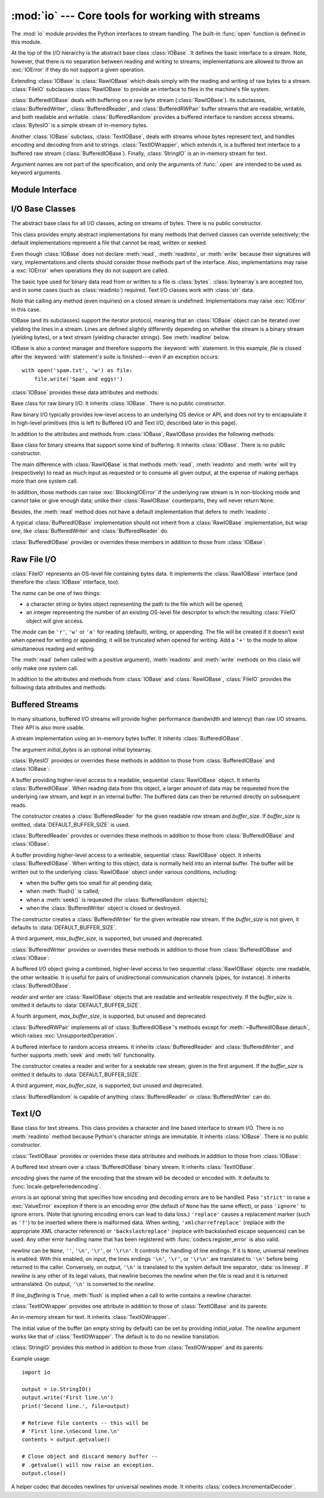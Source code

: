 :mod:`io` --- Core tools for working with streams
=================================================

.. module:: io
   :synopsis: Core tools for working with streams.
.. moduleauthor:: Guido van Rossum <guido@python.org>
.. moduleauthor:: Mike Verdone <mike.verdone@gmail.com>
.. moduleauthor:: Mark Russell <mark.russell@zen.co.uk>
.. moduleauthor:: Antoine Pitrou <solipsis@pitrou.net>
.. moduleauthor:: Amaury Forgeot d'Arc <amauryfa@gmail.com>
.. moduleauthor:: Benjamin Peterson <benjamin@python.org>
.. sectionauthor:: Benjamin Peterson <benjamin@python.org>

The :mod:`io` module provides the Python interfaces to stream handling.  The
built-in :func:`open` function is defined in this module.

At the top of the I/O hierarchy is the abstract base class :class:`IOBase`.  It
defines the basic interface to a stream.  Note, however, that there is no
separation between reading and writing to streams; implementations are allowed
to throw an :exc:`IOError` if they do not support a given operation.

Extending :class:`IOBase` is :class:`RawIOBase` which deals simply with the
reading and writing of raw bytes to a stream.  :class:`FileIO` subclasses
:class:`RawIOBase` to provide an interface to files in the machine's
file system.

:class:`BufferedIOBase` deals with buffering on a raw byte stream
(:class:`RawIOBase`).  Its subclasses, :class:`BufferedWriter`,
:class:`BufferedReader`, and :class:`BufferedRWPair` buffer streams that are
readable, writable, and both readable and writable.
:class:`BufferedRandom` provides a buffered interface to random access
streams.  :class:`BytesIO` is a simple stream of in-memory bytes.

Another :class:`IOBase` subclass, :class:`TextIOBase`, deals with
streams whose bytes represent text, and handles encoding and decoding
from and to strings. :class:`TextIOWrapper`, which extends it, is a
buffered text interface to a buffered raw stream
(:class:`BufferedIOBase`). Finally, :class:`StringIO` is an in-memory
stream for text.

Argument names are not part of the specification, and only the arguments of
:func:`.open` are intended to be used as keyword arguments.

.. seealso::
   :mod:`sys`
       Contains the standard IO streams: :data:`sys.stdin`, :data:`sys.stdout`,
       and :data:`sys.stderr`.


Module Interface
----------------

.. data:: DEFAULT_BUFFER_SIZE

   An int containing the default buffer size used by the module's buffered I/O
   classes.  :func:`.open` uses the file's blksize (as obtained by
   :func:`os.stat`) if possible.

.. function:: open(file, mode='r', buffering=None, encoding=None, errors=None, newline=None, closefd=True)

   Open *file* and return a corresponding stream.  If the file cannot be opened,
   an :exc:`IOError` is raised.

   *file* is either a string or bytes object giving the name (and the path if
   the file isn't in the current working directory) of the file to be opened or
   an integer file descriptor of the file to be wrapped.  (If a file descriptor
   is given, it is closed when the returned I/O object is closed, unless
   *closefd* is set to ``False``.)

   *mode* is an optional string that specifies the mode in which the file is
   opened.  It defaults to ``'r'`` which means open for reading in text mode.
   Other common values are ``'w'`` for writing (truncating the file if it
   already exists), and ``'a'`` for appending (which on *some* Unix systems,
   means that *all* writes append to the end of the file regardless of the
   current seek position).  In text mode, if *encoding* is not specified the
   encoding used is platform dependent. (For reading and writing raw bytes use
   binary mode and leave *encoding* unspecified.)  The available modes are:

   ========= ===============================================================
   Character Meaning
   --------- ---------------------------------------------------------------
   ``'r'``   open for reading (default)
   ``'w'``   open for writing, truncating the file first
   ``'a'``   open for writing, appending to the end of the file if it exists
   ``'b'``   binary mode
   ``'t'``   text mode (default)
   ``'+'``   open a disk file for updating (reading and writing)
   ``'U'``   universal newline mode (for backwards compatibility; should
             not be used in new code)
   ========= ===============================================================

   The default mode is ``'rt'`` (open for reading text).  For binary random
   access, the mode ``'w+b'`` opens and truncates the file to 0 bytes, while
   ``'r+b'`` opens the file without truncation.

   Python distinguishes between files opened in binary and text modes, even when
   the underlying operating system doesn't.  Files opened in binary mode
   (including ``'b'`` in the *mode* argument) return contents as ``bytes``
   objects without any decoding.  In text mode (the default, or when ``'t'`` is
   included in the *mode* argument), the contents of the file are returned as
   strings, the bytes having been first decoded using a platform-dependent
   encoding or using the specified *encoding* if given.

   *buffering* is an optional integer used to set the buffering policy.
   Pass 0 to switch buffering off (only allowed in binary mode), 1 to select
   line buffering (only usable in text mode), and an integer > 1 to indicate
   the size of a fixed-size chunk buffer.  When no *buffering* argument is
   given, the default buffering policy works as follows:

   * Binary files are buffered in fixed-size chunks; the size of the buffer
     is chosen using a heuristic trying to determine the underlying device's
     "block size" and falling back on :attr:`DEFAULT_BUFFER_SIZE`.
     On many systems, the buffer will typically be 4096 or 8192 bytes long.

   * "Interactive" text files (files for which :meth:`isatty` returns True)
     use line buffering.  Other text files use the policy described above
     for binary files.

   *encoding* is the name of the encoding used to decode or encode the file.
   This should only be used in text mode.  The default encoding is platform
   dependent (whatever :func:`locale.getpreferredencoding` returns), but any
   encoding supported by Python can be used.  See the :mod:`codecs` module for
   the list of supported encodings.

   *errors* is an optional string that specifies how encoding and decoding
   errors are to be handled--this cannot be used in binary mode.  Pass
   ``'strict'`` to raise a :exc:`ValueError` exception if there is an encoding
   error (the default of ``None`` has the same effect), or pass ``'ignore'`` to
   ignore errors.  (Note that ignoring encoding errors can lead to data loss.)
   ``'replace'`` causes a replacement marker (such as ``'?'``) to be inserted
   where there is malformed data.  When writing, ``'xmlcharrefreplace'``
   (replace with the appropriate XML character reference) or
   ``'backslashreplace'`` (replace with backslashed escape sequences) can be
   used.  Any other error handling name that has been registered with
   :func:`codecs.register_error` is also valid.

   *newline* controls how universal newlines works (it only applies to text
   mode).  It can be ``None``, ``''``, ``'\n'``, ``'\r'``, and ``'\r\n'``.  It
   works as follows:

   * On input, if *newline* is ``None``, universal newlines mode is enabled.
     Lines in the input can end in ``'\n'``, ``'\r'``, or ``'\r\n'``, and these
     are translated into ``'\n'`` before being returned to the caller.  If it is
     ``''``, universal newline mode is enabled, but line endings are returned to
     the caller untranslated.  If it has any of the other legal values, input
     lines are only terminated by the given string, and the line ending is
     returned to the caller untranslated.

   * On output, if *newline* is ``None``, any ``'\n'`` characters written are
     translated to the system default line separator, :data:`os.linesep`.  If
     *newline* is ``''``, no translation takes place.  If *newline* is any of
     the other legal values, any ``'\n'`` characters written are translated to
     the given string.

   If *closefd* is ``False`` and a file descriptor rather than a filename was
   given, the underlying file descriptor will be kept open when the file is
   closed.  If a filename is given *closefd* has no effect and must be ``True``
   (the default).

   The type of file object returned by the :func:`.open` function depends on the
   mode.  When :func:`.open` is used to open a file in a text mode (``'w'``,
   ``'r'``, ``'wt'``, ``'rt'``, etc.), it returns a subclass of
   :class:`TextIOBase` (specifically :class:`TextIOWrapper`).  When used to open
   a file in a binary mode with buffering, the returned class is a subclass of
   :class:`BufferedIOBase`.  The exact class varies: in read binary mode, it
   returns a :class:`BufferedReader`; in write binary and append binary modes,
   it returns a :class:`BufferedWriter`, and in read/write mode, it returns a
   :class:`BufferedRandom`.  When buffering is disabled, the raw stream, a
   subclass of :class:`RawIOBase`, :class:`FileIO`, is returned.

   It is also possible to use a string or bytearray as a file for both reading
   and writing.  For strings :class:`StringIO` can be used like a file opened in
   a text mode, and for bytearrays a :class:`BytesIO` can be used like a
   file opened in a binary mode.


.. exception:: BlockingIOError

   Error raised when blocking would occur on a non-blocking stream.  It inherits
   :exc:`IOError`.

   In addition to those of :exc:`IOError`, :exc:`BlockingIOError` has one
   attribute:

   .. attribute:: characters_written

      An integer containing the number of characters written to the stream
      before it blocked.


.. exception:: UnsupportedOperation

   An exception inheriting :exc:`IOError` and :exc:`ValueError` that is raised
   when an unsupported operation is called on a stream.


I/O Base Classes
----------------

.. class:: IOBase

   The abstract base class for all I/O classes, acting on streams of bytes.
   There is no public constructor.

   This class provides empty abstract implementations for many methods
   that derived classes can override selectively; the default
   implementations represent a file that cannot be read, written or
   seeked.

   Even though :class:`IOBase` does not declare :meth:`read`, :meth:`readinto`,
   or :meth:`write` because their signatures will vary, implementations and
   clients should consider those methods part of the interface.  Also,
   implementations may raise a :exc:`IOError` when operations they do not
   support are called.

   The basic type used for binary data read from or written to a file is
   :class:`bytes`.  :class:`bytearray`\s are accepted too, and in some cases
   (such as :class:`readinto`) required.  Text I/O classes work with
   :class:`str` data.

   Note that calling any method (even inquiries) on a closed stream is
   undefined.  Implementations may raise :exc:`IOError` in this case.

   IOBase (and its subclasses) support the iterator protocol, meaning that an
   :class:`IOBase` object can be iterated over yielding the lines in a stream.
   Lines are defined slightly differently depending on whether the stream is
   a binary stream (yielding bytes), or a text stream (yielding character
   strings).  See :meth:`readline` below.

   IOBase is also a context manager and therefore supports the
   :keyword:`with` statement.  In this example, *file* is closed after the
   :keyword:`with` statement's suite is finished---even if an exception occurs::

      with open('spam.txt', 'w') as file:
          file.write('Spam and eggs!')

   :class:`IOBase` provides these data attributes and methods:

   .. method:: close()

      Flush and close this stream. This method has no effect if the file is
      already closed. Once the file is closed, any operation on the file
      (e.g. reading or writing) will raise an :exc:`IOError`. The internal
      file descriptor isn't closed if *closefd* was False.

   .. attribute:: closed

      True if the stream is closed.

   .. method:: fileno()

      Return the underlying file descriptor (an integer) of the stream if it
      exists.  An :exc:`IOError` is raised if the IO object does not use a file
      descriptor.

   .. method:: flush()

      Flush the write buffers of the stream if applicable.  This does nothing
      for read-only and non-blocking streams.

   .. method:: isatty()

      Return ``True`` if the stream is interactive (i.e., connected to
      a terminal/tty device).

   .. method:: readable()

      Return ``True`` if the stream can be read from.  If False, :meth:`read`
      will raise :exc:`IOError`.

   .. method:: readline(limit=-1)

      Read and return one line from the stream.  If *limit* is specified, at
      most *limit* bytes will be read.

      The line terminator is always ``b'\n'`` for binary files; for text files,
      the *newlines* argument to :func:`.open` can be used to select the line
      terminator(s) recognized.

   .. method:: readlines(hint=-1)

      Read and return a list of lines from the stream.  *hint* can be specified
      to control the number of lines read: no more lines will be read if the
      total size (in bytes/characters) of all lines so far exceeds *hint*.

   .. method:: seek(offset, whence=SEEK_SET)

      Change the stream position to the given byte *offset*.  *offset* is
      interpreted relative to the position indicated by *whence*.  Values for
      *whence* are:

      * :data:`SEEK_SET` or ``0`` -- start of the stream (the default);
        *offset* should be zero or positive
      * :data:`SEEK_CUR` or ``1`` -- current stream position; *offset* may
        be negative
      * :data:`SEEK_END` or ``2`` -- end of the stream; *offset* is usually
        negative

      Return the new absolute position.

      .. versionadded:: 3.1
         The ``SEEK_*`` constants

   .. method:: seekable()

      Return ``True`` if the stream supports random access.  If ``False``,
      :meth:`seek`, :meth:`tell` and :meth:`truncate` will raise :exc:`IOError`.

   .. method:: tell()

      Return the current stream position.

   .. method:: truncate(size=None)

      Truncate the file to at most *size* bytes.  *size* defaults to the current
      file position, as returned by :meth:`tell`.

   .. method:: writable()

      Return ``True`` if the stream supports writing.  If ``False``,
      :meth:`write` and :meth:`truncate` will raise :exc:`IOError`.

   .. method:: writelines(lines)

      Write a list of lines to the stream.  Line separators are not added, so it
      is usual for each of the lines provided to have a line separator at the
      end.


.. class:: RawIOBase

   Base class for raw binary I/O.  It inherits :class:`IOBase`.  There is no
   public constructor.

   Raw binary I/O typically provides low-level access to an underlying OS
   device or API, and does not try to encapsulate it in high-level primitives
   (this is left to Buffered I/O and Text I/O, described later in this page).

   In addition to the attributes and methods from :class:`IOBase`,
   RawIOBase provides the following methods:

   .. method:: read(n=-1)

      Read up to *n* bytes from the object and return them.  As a convenience,
      if *n* is unspecified or -1, :meth:`readall` is called.  Otherwise,
      only one system call is ever made.  Fewer than *n* bytes may be
      returned if the operating system call returns fewer than *n* bytes.

      If 0 bytes are returned, and *n* was not 0, this indicates end of file.
      If the object is in non-blocking mode and no bytes are available,
      ``None`` is returned.

   .. method:: readall()

      Read and return all the bytes from the stream until EOF, using multiple
      calls to the stream if necessary.

   .. method:: readinto(b)

      Read up to len(b) bytes into bytearray *b* and return the number of bytes
      read.

   .. method:: write(b)

      Write the given bytes or bytearray object, *b*, to the underlying raw
      stream and return the number of bytes written.  This can be less than
      ``len(b)``, depending on specifics of the underlying raw stream, and
      especially if it is in non-blocking mode.  ``None`` is returned if the
      raw stream is set not to block and no single byte could be readily
      written to it.


.. class:: BufferedIOBase

   Base class for binary streams that support some kind of buffering.
   It inherits :class:`IOBase`. There is no public constructor.

   The main difference with :class:`RawIOBase` is that methods :meth:`read`,
   :meth:`readinto` and :meth:`write` will try (respectively) to read as much
   input as requested or to consume all given output, at the expense of
   making perhaps more than one system call.

   In addition, those methods can raise :exc:`BlockingIOError` if the
   underlying raw stream is in non-blocking mode and cannot take or give
   enough data; unlike their :class:`RawIOBase` counterparts, they will
   never return ``None``.

   Besides, the :meth:`read` method does not have a default
   implementation that defers to :meth:`readinto`.

   A typical :class:`BufferedIOBase` implementation should not inherit from a
   :class:`RawIOBase` implementation, but wrap one, like
   :class:`BufferedWriter` and :class:`BufferedReader` do.

   :class:`BufferedIOBase` provides or overrides these members in addition to
   those from :class:`IOBase`:

   .. attribute:: raw

      The underlying raw stream (a :class:`RawIOBase` instance) that
      :class:`BufferedIOBase` deals with.  This is not part of the
      :class:`BufferedIOBase` API and may not exist on some implementations.

   .. method:: detach()

      Separate the underlying raw stream from the buffer and return it.

      After the raw stream has been detached, the buffer is in an unusable
      state.

      Some buffers, like :class:`BytesIO`, do not have the concept of a single
      raw stream to return from this method.  They raise
      :exc:`UnsupportedOperation`.

      .. versionadded:: 3.1

   .. method:: read(n=-1)

      Read and return up to *n* bytes.  If the argument is omitted, ``None``, or
      negative, data is read and returned until EOF is reached.  An empty bytes
      object is returned if the stream is already at EOF.

      If the argument is positive, and the underlying raw stream is not
      interactive, multiple raw reads may be issued to satisfy the byte count
      (unless EOF is reached first).  But for interactive raw streams, at most
      one raw read will be issued, and a short result does not imply that EOF is
      imminent.

      A :exc:`BlockingIOError` is raised if the underlying raw stream is in
      non blocking-mode, and has no data available at the moment.

   .. method:: read1(n=-1)

      Read and return up to *n* bytes, with at most one call to the underlying
      raw stream's :meth:`~RawIOBase.read` method.  This can be useful if you
      are implementing your own buffering on top of a :class:`BufferedIOBase`
      object.

   .. method:: readinto(b)

      Read up to len(b) bytes into bytearray *b* and return the number of bytes
      read.

      Like :meth:`read`, multiple reads may be issued to the underlying raw
      stream, unless the latter is 'interactive'.

      A :exc:`BlockingIOError` is raised if the underlying raw stream is in
      non blocking-mode, and has no data available at the moment.

   .. method:: write(b)

      Write the given bytes or bytearray object, *b* and return the number
      of bytes written (never less than ``len(b)``, since if the write fails
      an :exc:`IOError` will be raised).  Depending on the actual
      implementation, these bytes may be readily written to the underlying
      stream, or held in a buffer for performance and latency reasons.

      When in non-blocking mode, a :exc:`BlockingIOError` is raised if the
      data needed to be written to the raw stream but it couldn't accept
      all the data without blocking.


Raw File I/O
------------

.. class:: FileIO(name, mode='r', closefd=True)

   :class:`FileIO` represents an OS-level file containing bytes data.
   It implements the :class:`RawIOBase` interface (and therefore the
   :class:`IOBase` interface, too).

   The *name* can be one of two things:

   * a character string or bytes object representing the path to the file
     which will be opened;
   * an integer representing the number of an existing OS-level file descriptor
     to which the resulting :class:`FileIO` object will give access.

   The *mode* can be ``'r'``, ``'w'`` or ``'a'`` for reading (default), writing,
   or appending.  The file will be created if it doesn't exist when opened for
   writing or appending; it will be truncated when opened for writing.  Add a
   ``'+'`` to the mode to allow simultaneous reading and writing.

   The :meth:`read` (when called with a positive argument), :meth:`readinto`
   and :meth:`write` methods on this class will only make one system call.

   In addition to the attributes and methods from :class:`IOBase` and
   :class:`RawIOBase`, :class:`FileIO` provides the following data
   attributes and methods:

   .. attribute:: mode

      The mode as given in the constructor.

   .. attribute:: name

      The file name.  This is the file descriptor of the file when no name is
      given in the constructor.


Buffered Streams
----------------

In many situations, buffered I/O streams will provide higher performance
(bandwidth and latency) than raw I/O streams.  Their API is also more usable.

.. class:: BytesIO([initial_bytes])

   A stream implementation using an in-memory bytes buffer.  It inherits
   :class:`BufferedIOBase`.

   The argument *initial_bytes* is an optional initial bytearray.

   :class:`BytesIO` provides or overrides these methods in addition to those
   from :class:`BufferedIOBase` and :class:`IOBase`:

   .. method:: getvalue()

      Return ``bytes`` containing the entire contents of the buffer.

   .. method:: read1()

      In :class:`BytesIO`, this is the same as :meth:`read`.

   .. method:: truncate([size])

      Truncate the buffer to at most *size* bytes.  *size* defaults to the
      current stream position, as returned by :meth:`tell`.


.. class:: BufferedReader(raw, buffer_size=DEFAULT_BUFFER_SIZE)

   A buffer providing higher-level access to a readable, sequential
   :class:`RawIOBase` object.  It inherits :class:`BufferedIOBase`.
   When reading data from this object, a larger amount of data may be
   requested from the underlying raw stream, and kept in an internal buffer.
   The buffered data can then be returned directly on subsequent reads.

   The constructor creates a :class:`BufferedReader` for the given readable
   *raw* stream and *buffer_size*.  If *buffer_size* is omitted,
   :data:`DEFAULT_BUFFER_SIZE` is used.

   :class:`BufferedReader` provides or overrides these methods in addition to
   those from :class:`BufferedIOBase` and :class:`IOBase`:

   .. method:: peek([n])

      Return bytes from the stream without advancing the position.  At most one
      single read on the raw stream is done to satisfy the call. The number of
      bytes returned may be less or more than requested.

   .. method:: read([n])

      Read and return *n* bytes, or if *n* is not given or negative, until EOF
      or if the read call would block in non-blocking mode.

   .. method:: read1(n)

      Read and return up to *n* bytes with only one call on the raw stream.  If
      at least one byte is buffered, only buffered bytes are returned.
      Otherwise, one raw stream read call is made.


.. class:: BufferedWriter(raw, buffer_size=DEFAULT_BUFFER_SIZE)

   A buffer providing higher-level access to a writeable, sequential
   :class:`RawIOBase` object.  It inherits :class:`BufferedIOBase`.
   When writing to this object, data is normally held into an internal
   buffer.  The buffer will be written out to the underlying :class:`RawIOBase`
   object under various conditions, including:

   * when the buffer gets too small for all pending data;
   * when :meth:`flush()` is called;
   * when a :meth:`seek()` is requested (for :class:`BufferedRandom` objects);
   * when the :class:`BufferedWriter` object is closed or destroyed.

   The constructor creates a :class:`BufferedWriter` for the given writeable
   *raw* stream.  If the *buffer_size* is not given, it defaults to
   :data:`DEFAULT_BUFFER_SIZE`.

   A third argument, *max_buffer_size*, is supported, but unused and deprecated.

   :class:`BufferedWriter` provides or overrides these methods in addition to
   those from :class:`BufferedIOBase` and :class:`IOBase`:

   .. method:: flush()

      Force bytes held in the buffer into the raw stream.  A
      :exc:`BlockingIOError` should be raised if the raw stream blocks.

   .. method:: write(b)

      Write the bytes or bytearray object, *b* and return the number of bytes
      written.  When in non-blocking mode, a :exc:`BlockingIOError` is raised
      if the buffer needs to be written out but the raw stream blocks.


.. class:: BufferedRWPair(reader, writer, buffer_size=DEFAULT_BUFFER_SIZE)

   A buffered I/O object giving a combined, higher-level access to two
   sequential :class:`RawIOBase` objects: one readable, the other writeable.
   It is useful for pairs of unidirectional communication channels
   (pipes, for instance).  It inherits :class:`BufferedIOBase`.

   *reader* and *writer* are :class:`RawIOBase` objects that are readable and
   writeable respectively.  If the *buffer_size* is omitted it defaults to
   :data:`DEFAULT_BUFFER_SIZE`.

   A fourth argument, *max_buffer_size*, is supported, but unused and
   deprecated.

   :class:`BufferedRWPair` implements all of :class:`BufferedIOBase`\'s methods
   except for :meth:`~BufferedIOBase.detach`, which raises
   :exc:`UnsupportedOperation`.


.. class:: BufferedRandom(raw, buffer_size=DEFAULT_BUFFER_SIZE)

   A buffered interface to random access streams.  It inherits
   :class:`BufferedReader` and :class:`BufferedWriter`, and further supports
   :meth:`seek` and :meth:`tell` functionality.

   The constructor creates a reader and writer for a seekable raw stream, given
   in the first argument.  If the *buffer_size* is omitted it defaults to
   :data:`DEFAULT_BUFFER_SIZE`.

   A third argument, *max_buffer_size*, is supported, but unused and deprecated.

   :class:`BufferedRandom` is capable of anything :class:`BufferedReader` or
   :class:`BufferedWriter` can do.


Text I/O
--------

.. class:: TextIOBase

   Base class for text streams.  This class provides a character and line based
   interface to stream I/O.  There is no :meth:`readinto` method because
   Python's character strings are immutable.  It inherits :class:`IOBase`.
   There is no public constructor.

   :class:`TextIOBase` provides or overrides these data attributes and
   methods in addition to those from :class:`IOBase`:

   .. attribute:: encoding

      The name of the encoding used to decode the stream's bytes into
      strings, and to encode strings into bytes.

   .. attribute:: errors

      The error setting of the decoder or encoder.

   .. attribute:: newlines

      A string, a tuple of strings, or ``None``, indicating the newlines
      translated so far.  Depending on the implementation and the initial
      constructor flags, this may not be available.

   .. attribute:: buffer

      The underlying binary buffer (a :class:`BufferedIOBase` instance) that
      :class:`TextIOBase` deals with.  This is not part of the
      :class:`TextIOBase` API and may not exist on some implementations.

   .. method:: detach()

      Separate the underlying binary buffer from the :class:`TextIOBase` and
      return it.

      After the underlying buffer has been detached, the :class:`TextIOBase` is
      in an unusable state.

      Some :class:`TextIOBase` implementations, like :class:`StringIO`, may not
      have the concept of an underlying buffer and calling this method will
      raise :exc:`UnsupportedOperation`.

      .. versionadded:: 3.1

   .. method:: read(n)

      Read and return at most *n* characters from the stream as a single
      :class:`str`.  If *n* is negative or ``None``, reads until EOF.

   .. method:: readline()

      Read until newline or EOF and return a single ``str``.  If the stream is
      already at EOF, an empty string is returned.

   .. method:: write(s)

      Write the string *s* to the stream and return the number of characters
      written.


.. class:: TextIOWrapper(buffer, encoding=None, errors=None, newline=None, line_buffering=False)

   A buffered text stream over a :class:`BufferedIOBase` binary stream.
   It inherits :class:`TextIOBase`.

   *encoding* gives the name of the encoding that the stream will be decoded or
   encoded with.  It defaults to :func:`locale.getpreferredencoding`.

   *errors* is an optional string that specifies how encoding and decoding
   errors are to be handled.  Pass ``'strict'`` to raise a :exc:`ValueError`
   exception if there is an encoding error (the default of ``None`` has the same
   effect), or pass ``'ignore'`` to ignore errors.  (Note that ignoring encoding
   errors can lead to data loss.)  ``'replace'`` causes a replacement marker
   (such as ``'?'``) to be inserted where there is malformed data.  When
   writing, ``'xmlcharrefreplace'`` (replace with the appropriate XML character
   reference) or ``'backslashreplace'`` (replace with backslashed escape
   sequences) can be used.  Any other error handling name that has been
   registered with :func:`codecs.register_error` is also valid.

   *newline* can be ``None``, ``''``, ``'\n'``, ``'\r'``, or ``'\r\n'``.  It
   controls the handling of line endings.  If it is ``None``, universal newlines
   is enabled.  With this enabled, on input, the lines endings ``'\n'``,
   ``'\r'``, or ``'\r\n'`` are translated to ``'\n'`` before being returned to
   the caller.  Conversely, on output, ``'\n'`` is translated to the system
   default line separator, :data:`os.linesep`.  If *newline* is any other of its
   legal values, that newline becomes the newline when the file is read and it
   is returned untranslated.  On output, ``'\n'`` is converted to the *newline*.

   If *line_buffering* is ``True``, :meth:`flush` is implied when a call to
   write contains a newline character.

   :class:`TextIOWrapper` provides one attribute in addition to those of
   :class:`TextIOBase` and its parents:

   .. attribute:: line_buffering

      Whether line buffering is enabled.


.. class:: StringIO(initial_value='', newline=None)

   An in-memory stream for text.  It inherits :class:`TextIOWrapper`.

   The initial value of the buffer (an empty string by default) can be set by
   providing *initial_value*.  The *newline* argument works like that of
   :class:`TextIOWrapper`.  The default is to do no newline translation.

   :class:`StringIO` provides this method in addition to those from
   :class:`TextIOWrapper` and its parents:

   .. method:: getvalue()

      Return a ``str`` containing the entire contents of the buffer at any
      time before the :class:`StringIO` object's :meth:`close` method is
      called.

   Example usage::

      import io

      output = io.StringIO()
      output.write('First line.\n')
      print('Second line.', file=output)

      # Retrieve file contents -- this will be
      # 'First line.\nSecond line.\n'
      contents = output.getvalue()

      # Close object and discard memory buffer --
      # .getvalue() will now raise an exception.
      output.close()

.. class:: IncrementalNewlineDecoder

   A helper codec that decodes newlines for universal newlines mode.  It
   inherits :class:`codecs.IncrementalDecoder`.

